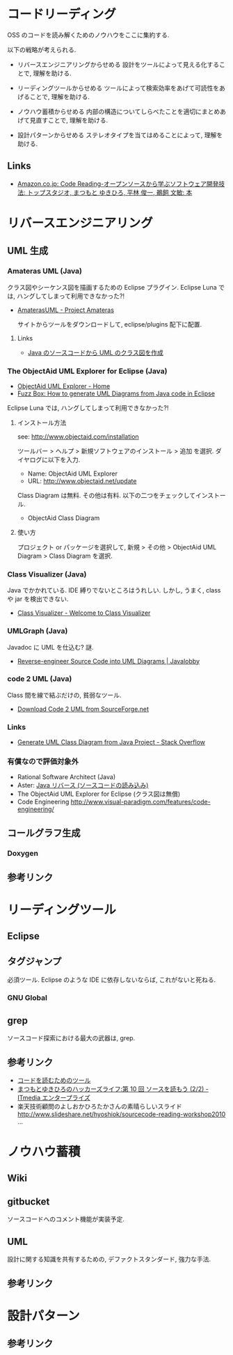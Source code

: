 * コードリーディング

OSS のコードを読み解くためのノウハウをここに集約する.

以下の戦略が考えられる.

 - リバースエンジニアリングからせめる
   設計をツールによって見える化することで, 理解を助ける.

 - リーディングツールからせめる
   ツールによって検索効率をあげて可読性をあげることで, 理解を助ける.

 - ノウハウ蓄積からせめる
   内部の構造についてしらべたことを適切にまとめあげて見直すことで, 理解を助ける.

 - 設計パターンからせめる
   ステレオタイプを当てはめることによって, 理解を助ける.

** Links
- [[http://www.amazon.co.jp/Code-Reading%E2%80%95%E3%82%AA%E3%83%BC%E3%83%97%E3%83%B3%E3%82%BD%E3%83%BC%E3%82%B9%E3%81%8B%E3%82%89%E5%AD%A6%E3%81%B6%E3%82%BD%E3%83%95%E3%83%88%E3%82%A6%E3%82%A7%E3%82%A2%E9%96%8B%E7%99%BA%E6%8A%80%E6%B3%95-%E3%83%88%E3%83%83%E3%83%97%E3%82%B9%E3%82%BF%E3%82%B8%E3%82%AA/dp/4839912653][Amazon.co.jp: Code Reading-オープンソースから学ぶソフトウェア開発技法: トップスタジオ, まつもと ゆきひろ, 平林 俊一, 鵜飼 文敏: 本]]

* リバースエンジニアリング
** UML 生成
*** Amateras UML (Java)
    クラス図やシーケンス図を描画するための Eclipse プラグイン.
    Eclipse Luna では, ハングしてしまって利用できなかった?!

    - [[http://amateras.sourceforge.jp/cgi-bin/fswiki/wiki.cgi?page=AmaterasUML][AmaterasUML - Project Amateras]]

      サイトからツールをダウンロードして, eclipse/plugins 配下に配置.

**** Links
     - [[http://www.yukun.info/blog/2008/01/amateras-uml.html][Java のソースコードから UML のクラス図を作成]]

*** The ObjectAid UML Explorer for Eclipse (Java)
    - [[http://www.objectaid.com/][ObjectAid UML Explorer - Home]]
    - [[http://fuzz-box.blogspot.jp/2012/09/how-to-generate-uml-diagrams-from-java.html][Fuzz Box: How to generate UML Diagrams from Java code in Eclipse]]

    Eclipse Luna では, ハングしてしまって利用できなかった?!

**** インストール方法
    see: http://www.objectaid.com/installation

    ツールバー > ヘルプ > 新規ソフトウェアのインストール > 追加 を選択.
    ダイヤログに以下を入力.

    - Name: ObjectAid UML Explorer
    - URL: http://www.objectaid.net/update 

    Class Diagram は無料. その他は有料. 以下の二つをチェックしてインストール.

    - ObjectAid Class Diagram

**** 使い方
     プロジェクト or パッケージを選択して,
     新規 > その他 > ObjectAid UML Diagram > Class Diagram を選択.

*** Class Visualizer (Java)
    Java でかかれている. IDE 縛りでないところはうれしい. 
    しかし, うまく, class や jar を検出できない.    

    - [[http://class-visualizer.net/][Class Visualizer - Welcome to Class Visualizer]]

*** UMLGraph (Java)
    Javadoc に UML を仕込む? 謎.

    - [[http://java.dzone.com/articles/reverse-engineer-source-code-u][Reverse-engineer Source Code into UML Diagrams | Javalobby]]

*** code 2 UML (Java)
    Class 間を線で結ぶだけの, 貧弱なツール.

    - [[http://sourceforge.net/projects/code2uml/files/latest/download][Download Code 2 UML from SourceForge.net]]

*** Links
    - [[http://stackoverflow.com/questions/6167266/generate-uml-class-diagram-from-java-project][Generate UML Class Diagram from Java Project - Stack Overflow]]

*** 有償なので評価対象外
    - Rational Software Architect (Java) 
    - Aster: [[http://astah.change-vision.com/ja/feature/import-java.html][Java リバース (ソースコードの読み込み)]]
    - The ObjectAid UML Explorer for Eclipse (クラス図は無償)
    - Code Engineering http://www.visual-paradigm.com/features/code-engineering/

** コールグラフ生成
*** Doxygen

** 参考リンク

* リーディングツール
** Eclipse
** タグジャンプ
    必須ツール. Eclipse のような IDE に依存しないならば, これがないと死ねる.

*** GNU Global

** grep
   ソースコード探索における最大の武器は, grep.

** 参考リンク
  - [[http://www.codereading.com/codereading/tools/tools.html][コードを読むためのツール]]
  - [[http://www.itmedia.co.jp/enterprise/articles/0712/26/news015_2.html][まつもとゆきひろのハッカーズライフ:第 10 回  ソースを読もう (2/2) - ITmedia エンタープライズ]]
  - 楽天技術顧問のよしおかひろたかさんの素晴らしいスライド
    http://www.slideshare.net/hyoshiok/sourcecode-reading-workshop2010 ... 

* ノウハウ蓄積
** Wiki
** gitbucket
   ソースコードへのコメント機能が実装予定.

** UML
   設計に関する知識を共有するための, デファクトスタンダード, 強力な手法.

** 参考リンク

* 設計パターン
** 参考リンク
